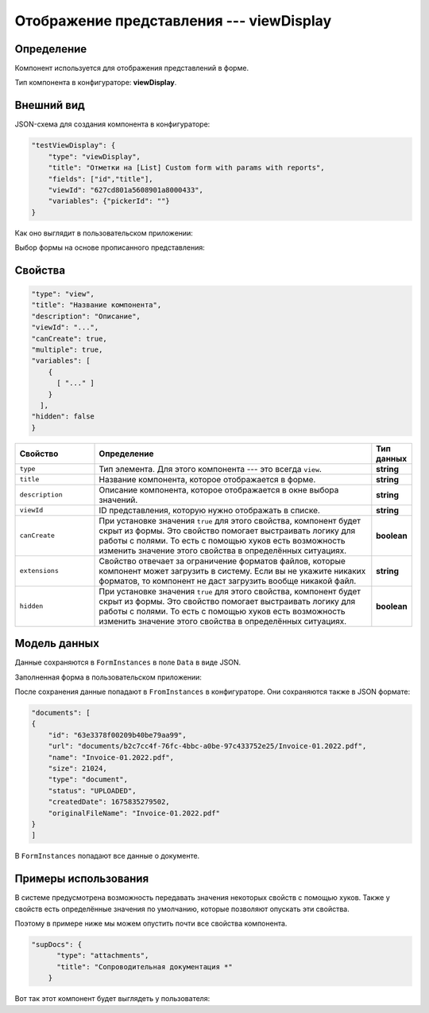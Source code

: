 Отображение представления --- viewDisplay
=========================================

Определение
-----------

Компонент используется для отображения представлений в форме.

Тип компонента в конфигураторе: **viewDisplay**.

Внешний вид
-----------

JSON-схема для создания компонента в конфигураторе:

..  code-block:: json

    "testViewDisplay": {
        "type": "viewDisplay",
        "title": "Отметки на [List] Custom form with params with reports",
        "fields": ["id","title"],
        "viewId": "627cd801a5608901a8000433",
        "variables": {"pickerId": ""}
    }

Как оно выглядит в пользовательском приложении:

..  thumbnail:: images/view-1-overview.png
    :alt: Пример компонента
    :width: 70%

Выбор формы на основе прописанного представления:

..  thumbnail:: images/view-2-choosing.png
    :alt: Пример компонента
    :width: 70%

Свойства
--------

..  code-block:: json

    "type": "view",
    "title": "Название компонента",
    "description": "Описание",
    "viewId": "...",
    "canCreate": true,
    "multiple": true,
    "variables": [
        {
          [ "..." ]
        }
      ],
    "hidden": false
    }   

..  list-table::
    :widths: 20 70 10
    :header-rows: 1

    *   - Свойство
        - Определение
        - Тип данных
    *   - ``type``
        - Тип элемента. Для этого компонента --- это всегда ``view``.
        - **string**
    *   - ``title``
        - Название компонента, которое отображается в форме.
        - **string**
    *   - ``description``
        - Описание компонента, которое отображается в окне выбора значений.
        - **string**
    *   - ``viewId``
        - ID представления, которую нужно отображать в списке.
        - **string**
    *   - ``сanCreate``
        - При установке значения ``true`` для этого свойства, компонент будет скрыт из формы. Это свойство помогает выстраивать логику для работы с полями.
          То есть с помощью хуков есть возможность изменить значение этого свойства в определённых ситуациях.
        - **boolean**
    *   - ``extensions``
        - Свойство отвечает за ограничение форматов файлов, которые компонент может загрузить в систему.
          Если вы не укажите никаких форматов, то компонент не даст загрузить вообще никакой файл.
        - **string**
    *   - ``hidden``
        - При установке значения ``true`` для этого свойства, компонент будет скрыт из формы. Это свойство помогает выстраивать логику для работы с полями.
          То есть с помощью хуков есть возможность изменить значение этого свойства в определённых ситуациях.
        - **boolean**

Модель данных
-------------

Данные сохраняются в ``FormInstances`` в поле ``Data`` в виде JSON.

Заполненная форма в пользовательском приложении:

..  thumbnail:: images/dictionary-3-model.png
    :alt: Пример компонента
    :width: 70%

После сохранения данные попадают в ``FromInstances`` в конфигураторе. Они сохраняются также в JSON формате:

..  code-block:: json

    "documents": [
    {
        "id": "63e3378f00209b40be79aa99",
        "url": "documents/b2c7cc4f-76fc-4bbc-a0be-97c433752e25/Invoice-01.2022.pdf",
        "name": "Invoice-01.2022.pdf",
        "size": 21024,
        "type": "document",
        "status": "UPLOADED",
        "createdDate": 1675835279502,
        "originalFileName": "Invoice-01.2022.pdf"
    }
    ]

В ``FormInstances`` попадают все данные о документе.

Примеры использования
---------------------

В системе предусмотрена возможность передавать значения некоторых свойств с помощью хуков.
Также у свойств есть определённые значения по умолчанию, которые позволяют опускать эти свойства.

Поэтому в примере ниже мы можем опустить почти все свойства компонента.

..  code-block:: json

    "supDocs": {
          "type": "attachments",
          "title": "Сопроводительная документация *"
        }

Вот так этот компонент будет выглядеть у пользователя:

..  thumbnail:: images/attachments-4-example.png
    :alt: Пример компонента
    :width: 70%
